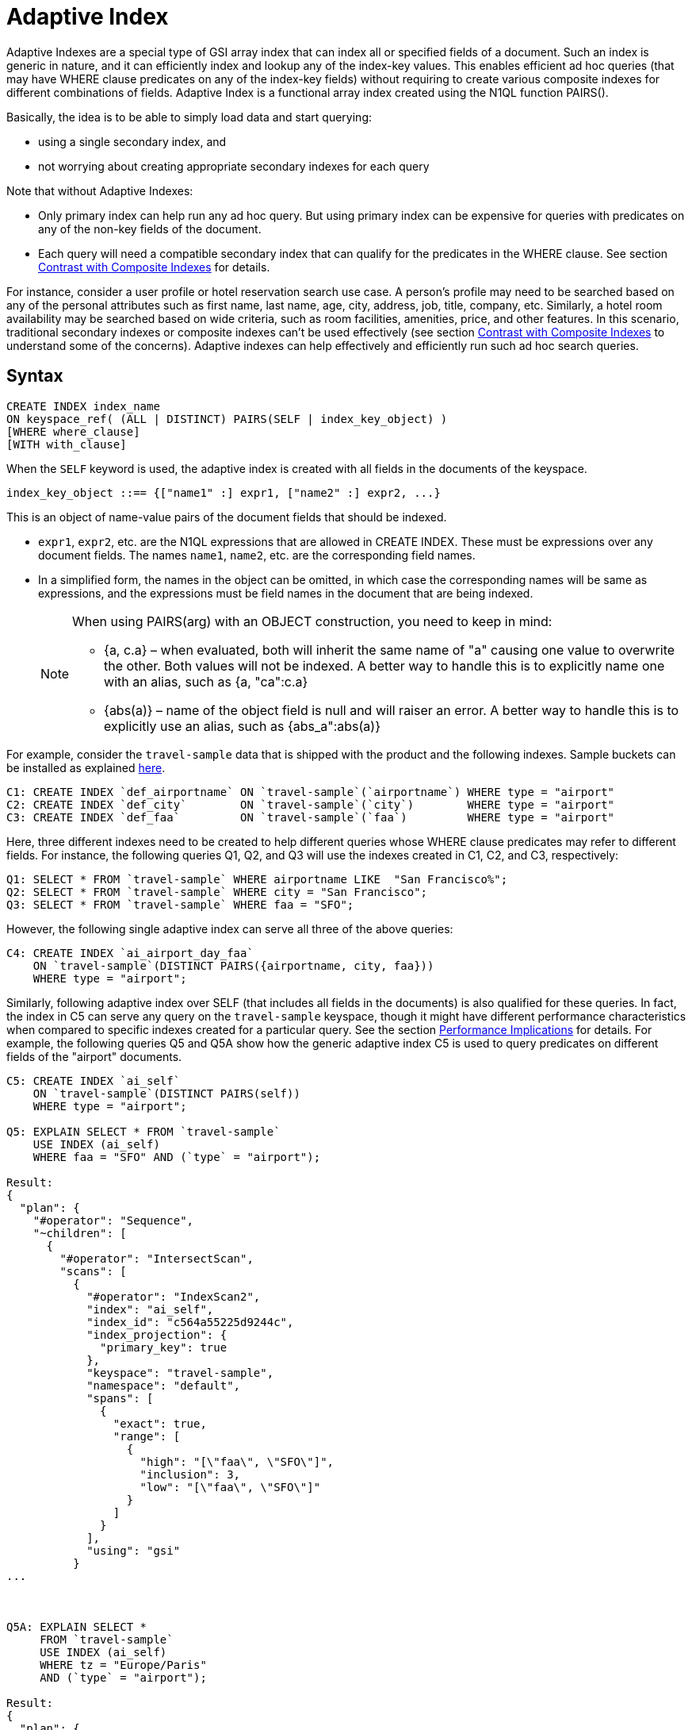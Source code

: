[#untitled1]
= Adaptive Index

Adaptive Indexes are a special type of GSI array index that can index all or specified fields of a document.
Such an index is generic in nature, and it can efficiently index and lookup any of the index-key values.
This enables efficient ad hoc queries (that may have WHERE clause predicates on any of the index-key fields) without requiring to create various composite indexes for different combinations of fields.
Adaptive Index is a functional array index created using the N1QL function PAIRS().

Basically, the idea is to be able to simply load data and start querying:

* using a single secondary index, and
* not worrying about creating appropriate secondary indexes for each query

Note that without Adaptive Indexes:

* Only primary index can help run any ad hoc query.
But using primary index can be expensive for queries with predicates on any of the non-key fields of the document.
* Each query will need a compatible secondary index that can qualify for the predicates in the WHERE clause.
See section <<section_w31_bnm_5z>> for details.

For instance, consider a user profile or hotel reservation search use case.
A person's profile may need to be searched based on any of the personal attributes such as first name, last name, age, city, address, job, title, company, etc.
Similarly, a hotel room availability may be searched based on wide criteria, such as room facilities, amenities, price, and other features.
In this scenario, traditional secondary indexes or composite indexes can't be used effectively (see section <<section_w31_bnm_5z,Contrast with Composite Indexes>> to understand some of the concerns).
Adaptive indexes can help effectively and efficiently run such ad hoc search queries.

== Syntax

----
CREATE INDEX index_name
ON keyspace_ref( (ALL | DISTINCT) PAIRS(SELF | index_key_object) )
[WHERE where_clause]
[WITH with_clause]
----

When the `SELF` keyword is used, the adaptive index is created with all fields in the documents of the keyspace.

----
index_key_object ::== {["name1" :] expr1, ["name2" :] expr2, ...}
----

This is an object of name-value pairs of the document fields that should be indexed.

* [.var]`expr1`, [.var]`expr2`, etc.
are the N1QL expressions that are allowed in CREATE INDEX.
These must be expressions over any document fields.
The names [.var]`name1`, [.var]`name2`, etc.
are the corresponding field names.
* In a simplified form, the names in the object can be omitted, in which case the corresponding names will be same as expressions, and the expressions must be field names in the document that are being indexed.
+
[NOTE]
====
When using PAIRS(arg) with an OBJECT construction, you need to keep in mind:

* {a, c.a} – when evaluated, both will inherit the same name of "a" causing one value to overwrite the other.
Both values will not be indexed.
A better way to handle this is to explicitly name one with an alias, such as {a, "ca":c.a}
* {abs(a)} – name of the object field is null and will raiser an error.
A better way to handle this is to explicitly use an alias, such as {abs_a":abs(a)}
====

For example, consider the `travel-sample` data that is shipped with the product and the following indexes.
Sample buckets can be installed as explained xref:settings:install-sample-buckets.adoc[here].

[source,json]
----
C1: CREATE INDEX `def_airportname` ON `travel-sample`(`airportname`) WHERE type = "airport"
C2: CREATE INDEX `def_city`        ON `travel-sample`(`city`)        WHERE type = "airport"
C3: CREATE INDEX `def_faa`         ON `travel-sample`(`faa`)         WHERE type = "airport"
----

Here, three different indexes need to be created to help different queries whose WHERE clause predicates may refer to different fields.
For instance, the following queries Q1, Q2, and Q3 will use the indexes created in C1, C2, and C3, respectively:

[source,json]
----
Q1: SELECT * FROM `travel-sample` WHERE airportname LIKE  "San Francisco%";
Q2: SELECT * FROM `travel-sample` WHERE city = "San Francisco";
Q3: SELECT * FROM `travel-sample` WHERE faa = "SFO";
----

However, the following single adaptive index can serve all three of the above queries:

[source,json]
----
C4: CREATE INDEX `ai_airport_day_faa`
    ON `travel-sample`(DISTINCT PAIRS({airportname, city, faa}))
    WHERE type = "airport";
----

Similarly, following adaptive index over SELF (that includes all fields in the documents) is also qualified for these queries.
In fact, the index in C5 can serve any query on the `travel-sample` keyspace, though it might have different performance characteristics when compared to specific indexes created for a particular query.
See the section <<section_u4c_gzm_5z,Performance Implications>> for details.
For example, the following queries Q5 and Q5A show how the generic adaptive index C5 is used to query predicates on different fields of the "airport" documents.

[source,json]
----
C5: CREATE INDEX `ai_self`
    ON `travel-sample`(DISTINCT PAIRS(self))
    WHERE type = "airport";

Q5: EXPLAIN SELECT * FROM `travel-sample`
    USE INDEX (ai_self)
    WHERE faa = "SFO" AND (`type` = "airport");

Result:
{
  "plan": {
    "#operator": "Sequence",
    "~children": [
      {
        "#operator": "IntersectScan",
        "scans": [
          {
            "#operator": "IndexScan2",
            "index": "ai_self",
            "index_id": "c564a55225d9244c",
            "index_projection": {
              "primary_key": true
            },
            "keyspace": "travel-sample",
            "namespace": "default",
            "spans": [
              {
                "exact": true,
                "range": [
                  {
                    "high": "[\"faa\", \"SFO\"]",
                    "inclusion": 3,
                    "low": "[\"faa\", \"SFO\"]"
                  }
                ]
              }
            ],
            "using": "gsi"
          }
...



Q5A: EXPLAIN SELECT *
     FROM `travel-sample`
     USE INDEX (ai_self)
     WHERE tz = "Europe/Paris"
     AND (`type` = "airport");

Result:
{
  "plan": {
    "#operator": "Sequence",
    "~children": [
      {
        "#operator": "IntersectScan",
        "scans": [
          {
            "#operator": "IndexScan2",
            "index": "ai_self",
            "index_id": "c564a55225d9244c",
            "index_projection": {
              "primary_key": true
            },
            "keyspace": "travel-sample",
            "namespace": "default",
            "spans": [
              {
                "exact": true,
                "range": [
                  {
                    "high": "[\"tz\", \"Europe/Paris\"]",
                    "inclusion": 3,
                    "low": "[\"tz\", \"Europe/Paris\"]"
                  }
                ]
              }
            ],
            "using": "gsi"
          }
...
----

[#section_w31_bnm_5z]
== Contrast with Composite Indexes

Traditionally, composite secondary indexes are used to create indexes with multiple index keys.
For example, the following index in C6:

[source,json]
----
C6: CREATE INDEX `def_city_faa_airport`
    ON `travel-sample`(city, faa, airportname)
    WHERE (`type` = "airport");
----

Such composite indexes are very different from the adaptive index in C4 in many ways:

. *Order of index keys is vital for composite indexes.*  When an index key is used in the WHERE clause, all prefixing index keys in the index definition must also be specified in the WHERE clause.
For example, to use the index C6, a query to "_find details of airports with FAA code SFO_", must specify the prefixing index key `city` also in the WHERE clause just to qualify the index C6.
Contrast the following query Q6 with Q3 above that uses the adaptive index in C3.
+
[source,json]
----
Q6:  SELECT * FROM `travel-sample`
     WHERE faa = "SFO"
     AND city IS NOT MISSING;
----
+
The problem is not just the addition of an extraneous predicate, but the performance.
The predicate on the first index key `city IS NOT MISSING` is highly selective (i.e.
most of the index entries in the index will match it) and hence, it will result in almost a full index scan.

. *Complication in Queries.*  If a document has many fields to index, then the composite index will end up with all those fields as index keys.
Subsequently, queries that only need to use index keys farther in the index key order will need many unnecessary predicates referring to all the preceding index keys.
For example, if the index is:
+
----
CREATE INDEX idx_name ON `travel-sample`(field1, field2, ..., field9);
----
+
A query that has a predicate on [.var]`field9` will get unnecessarily complicated, as it needs to use all preceding index keys from [.var]`field1` to [.var]`field8`.

. *Explosion of number of indexes for ad hoc queries.* At some point, this becomes highly unnatural and overly complicated to write ad hoc queries using composite indexes.
For instance, consider a user profile or inventory search use case where a person or item may need to be searched based on many criteria.
+
One approach is to create indexes on all possible attributes.
If that query can include any of the attributes, then it may require creation of innumerable indexes.
For example, a modest 20 attributes will result in 20 factorial (2.43x10^18^) indexes in order to consider all combinations of sort orders of the 20 attributes.

== Performance Implications

While Adaptive Indexes are very useful, there are performance implications you need to keep in mind:

. *If a query is not covered by a regular index, then an unnested index will not have any elimination of redundant indexes*; and it will instead do an IntersectScan on all the indexes, which can impact performance.
+
----
CREATE INDEX idx_name ON `travel-sample`(name);                   / idx_name
CREATE INDEX idx_self ON `travel-sample`(DISTINCT PAIRS(self));   / whole document
SELECT * FROM `travel-sample` WHERE TYPE="hotel";                 / IntersectScan of idx_name AND idx_self

EXPLAIN Results:
{
  "plan": {
    "#operator": "Sequence",
    "~children": [
      {
        "#operator": "IntersectScan",
        "scans": [
----
+
Here's another example with a partial Adaptive Index that uses IntersectScan on the index conditions:
+
----
CREATE INDEX idx_adpt ON `travel-sample`(DISTINCT PAIRS(self)) WHERE city="Paris";
CREATE INDEX idx_reg1 ON `travel-sample`(name) WHERE city="Paris";
CREATE INDEX idx_reg2 ON `travel-sample`(city);

SELECT * FROM `travel-sample` WHERE type="hotel" AND email IS NOT NULL;
----
+
The above query requires only a regular index, so it uses index `idx_reg1` and ignores index `idx_reg2`.
When the adaptive index `idx_adpt` has only the clause `city="Paris"` and is used with the above query, then index `idx_adpt` will still use IntersectScan.
Here, we have only a single adaptive index instead of a reduction in the number of indexes.
To fix this, we may need to remove the index condition from the predicate while spanning generations.

[#section_u4c_gzm_5z]
== Functional Limitations

It is important to understand that adaptive indexes are not a panacea and that they have trade-offs compared to traditional composite indexes:

. *Adaptive Indexes are bound to the limitations of Array Indexes* because they are built over xref:n1ql-language-reference/indexing-arrays.adoc[Array Indexing] technology.
Index Joins can’t use Adaptive Indexes because Index Joins can’t use array indexes, and Adaptive Index is basically an array index.
. *Indexed entries of the Adaptive Index are typically larger in size compared to the simple index* on respective fields because the indexed items are elements of the PAIRS() array, which are basically name-value pairs of the document fields.
So, it may be relatively slower when compared with equivalent simple index.
For example, in the following equivalent queries, C7/Q7 may perform better than C8/Q8.
Note how the index key values are represented in the spans:
+
----
C7: CREATE INDEX `def_city` ON `travel-sample`(`city`);
Q7: EXPLAIN SELECT city FROM `travel-sample` USE INDEX (def_city) WHERE city = "San Francisco";

C8: CREATE INDEX `ai_city` ON `travel-sample`(pairs({city}));
Q8: EXPLAIN SELECT city FROM `travel-sample` USE INDEX (ai_city) WHERE city = "San Francisco";
----
+
image::n1ql-language-reference/images/adaptive-indexing_Q7-Q8_Results.png[]

. *Adaptive index requires more storage and memory*, especially in case of Memory Optimized Indexes.

 .. The size of the index and the number of indexed items in an Adaptive Index grow rapidly with the number of fields in the documents, as well as, with the number of different values for various fields in the documents or keyspace.
 .. Moreover, if the documents have nested sub-objects, then the adaptive index will index the sub-documents and related fields at each level of nesting.
 .. Similarly, if the documents have array fields, then each of array elements are explored and indexed.
 .. For example, the following queries show that a single route document in `travel-sample` generates 103 index items and that all route documents produce ~2.3 million items.
+
[source,json]
----
SELECT array_length(PAIRS(self)) FROM `travel-sample`
WHERE type = "route" LIMIT 1;

Result:
[
  {
    "$1": 103
  }
]

SELECT sum(array_length(PAIRS(self))) FROM `travel-sample`
WHERE type = "route" LIMIT 1;
[
  {
    "$1": 2285464
  }
]
----

+
So, the generic adaptive indexes (with `SELF`) should be employed carefully.
Whenever applicable, it is recommended to use the following techniques to minimize the size and scope of the adaptive index:

 ** Instead of `SELF`, use selective adaptive indexes by specifying the field names of interest to the PAIRS() function.
For examples, refer to C4, Q1, Q2, and Q3 above.
 ** Use partial adaptive indexes with a WHERE clause that will filter the number of documents that will be indexed.
For examples, refer to C5, Q5, and Q5A above.

. *A generic adaptive index (on SELF) will be qualified for all queries on the keyspace*.
So, when using with other GSI indexes, this will result in more IntersectScan operations for queries that qualify other non-adaptive indexes.
This may impact query performance and overall load on query and indexer nodes.
To alleviate the negative effects, you may want to specify the `USE INDEX` clause in `SELECT` queries whenever possible.
. *Adaptive Indexes cannot be used as Covered Indexes* for any queries.
See example Q8 above.
. *Adaptive Indexes can be created only on document field identifiers*, not on functional expressions on the fields.
For example, the following query uses the index [.var]`def_city`, instead of the specified adaptive index [.var]`ai_city2`:
+
[source,json]
----
CREATE INDEX `ai_city2` ON `travel-sample`(pairs({"city" : lower(city)}));

EXPLAIN SELECT city FROM `travel-sample`
USE INDEX (ai_city2)
WHERE lower(city) = "san francisco";

Result:
{
  "plan": {
    "#operator": "Sequence",
    "~children": [
      {
        "#operator": "IndexScan2",
        "covers": [
          "cover ((`travel-sample`.`city`))",
          "cover ((meta(`travel-sample`).`id`))"
        ],
        "index": "def_city",                  / Doesn't use ai_city2
        "index_id": "931a0fae2fe4ef8",
...
----
+
NOTE: This query uses the [.var]`def_city` index instead of our specified [.var]`ai_city2` index because it’s a functional index expression on the field city.

. *Adaptive Indexes do not work with NOT LIKE predicates with a leading wildcard* (see https://issues.couchbase.com/browse/MB-23981[MB-23981^]).
For example, the following query uses the index [.var]`def_city`, instead of the specified adaptive index [.var]`ai_city`.
However, it works fine for LIKE predicates with a leading wildcard.
+
[source,json]
----
SELECT city FROM `travel-sample`
USE INDEX (ai_city)
WHERE city NOT LIKE "%Francisco";

Result:
{
  "plan": {
    "#operator": "Sequence",
    "~children": [
      {
        "#operator": "IndexScan2",
        "covers": [
          "cover ((`travel-sample`.`city`))",
          "cover ((meta(`travel-sample`).`id`))"
        ],
        "index": "def_city",               / Doesn't use ai_city
        "index_id": "931a0fae2fe4ef8",
...
----
+
[source,json]
----
EXPLAIN SELECT city FROM `travel-sample`
USE INDEX (ai_city)
WHERE city  LIKE "%Francisco";

Result:
{
"plan": {
"#operator": "Sequence",
"~children": [
{
"#operator": "DistinctScan",
"scan": {
"#operator": "IndexScan2",
"index": "ai_city",                       / Uses ai_city
"index_id": "4c3192fc7e5b0f91",
...
----

. *Adaptive indexes can't use Covered Scans*.
An Adaptive Index can't be a Covered Index because it is an adaptive index, as seen in the following example:
+
[source,json]
----
CREATE INDEX `ai_city2` ON `travel-sample`(pairs({"city" : city}));

EXPLAIN SELECT city FROM `travel-sample`
USE INDEX (ai_city2)
WHERE city = "san francisco";

Result:
{
  "plan": {
    "#operator": "Sequence",
    "~children": [
      {
        "#operator": "IndexScan2",
        "covers": [
          "cover ((`travel-sample`.`city`))",
          "cover ((meta(`travel-sample`).`id`))"
        ],
        "index": "def_city",                  / Doesn't use ai_city2
        "index_id": "931a0fae2fe4ef8",
...
----
